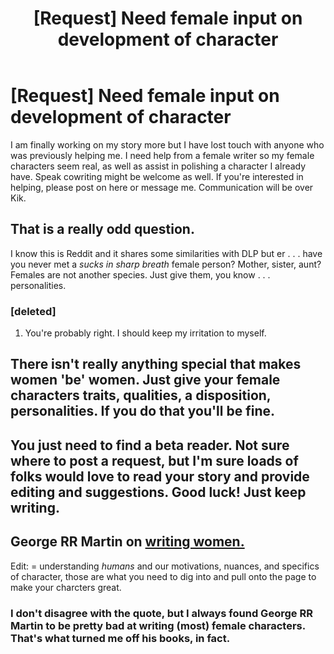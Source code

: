 #+TITLE: [Request] Need female input on development of character

* [Request] Need female input on development of character
:PROPERTIES:
:Score: 1
:DateUnix: 1482540613.0
:DateShort: 2016-Dec-24
:FlairText: Request
:END:
I am finally working on my story more but I have lost touch with anyone who was previously helping me. I need help from a female writer so my female characters seem real, as well as assist in polishing a character I already have. Speak cowriting might be welcome as well. If you're interested in helping, please post on here or message me. Communication will be over Kik.


** That is a really odd question.

I know this is Reddit and it shares some similarities with DLP but er . . . have you never met a /sucks in sharp breath/ female person? Mother, sister, aunt? Females are not another species. Just give them, you know . . . personalities.
:PROPERTIES:
:Author: booksandpots
:Score: 16
:DateUnix: 1482569671.0
:DateShort: 2016-Dec-24
:END:

*** [deleted]
:PROPERTIES:
:Score: 2
:DateUnix: 1482706971.0
:DateShort: 2016-Dec-26
:END:

**** You're probably right. I should keep my irritation to myself.
:PROPERTIES:
:Author: booksandpots
:Score: 1
:DateUnix: 1482709378.0
:DateShort: 2016-Dec-26
:END:


** There isn't really anything special that makes women 'be' women. Just give your female characters traits, qualities, a disposition, personalities. If you do that you'll be fine.
:PROPERTIES:
:Author: HateIsExhausting
:Score: 6
:DateUnix: 1482576326.0
:DateShort: 2016-Dec-24
:END:


** You just need to find a beta reader. Not sure where to post a request, but I'm sure loads of folks would love to read your story and provide editing and suggestions. Good luck! *Just keep writing.*
:PROPERTIES:
:Author: Mazzidazs
:Score: 1
:DateUnix: 1482643898.0
:DateShort: 2016-Dec-25
:END:


** George RR Martin on [[http://imgur.com/gallery/nu2Mipb][writing women.]]

Edit: = understanding /humans/ and our motivations, nuances, and specifics of character, those are what you need to dig into and pull onto the page to make your charcters great.
:PROPERTIES:
:Author: 2017_goal
:Score: 1
:DateUnix: 1482680147.0
:DateShort: 2016-Dec-25
:END:

*** I don't disagree with the quote, but I always found George RR Martin to be pretty bad at writing (most) female characters. That's what turned me off his books, in fact.
:PROPERTIES:
:Author: Trtlepowah
:Score: 3
:DateUnix: 1482694753.0
:DateShort: 2016-Dec-25
:END:

